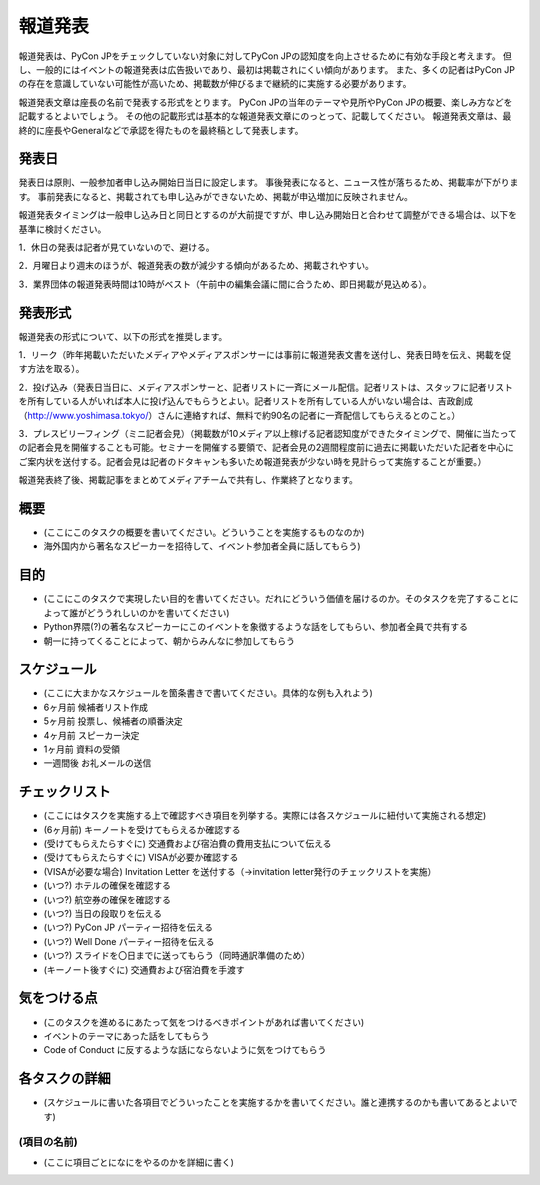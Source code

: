 .. _pressrelease:

============
報道発表
============
報道発表は、PyCon JPをチェックしていない対象に対してPyCon JPの認知度を向上させるために有効な手段と考えます。
但し、一般的にはイベントの報道発表は広告扱いであり、最初は掲載されにくい傾向があります。
また、多くの記者はPyCon JPの存在を意識していない可能性が高いため、掲載数が伸びるまで継続的に実施する必要があります。

報道発表文章は座長の名前で発表する形式をとります。
PyCon JPの当年のテーマや見所やPyCon JPの概要、楽しみ方などを記載するとよいでしょう。
その他の記載形式は基本的な報道発表文章にのっとって、記載してください。
報道発表文章は、最終的に座長やGeneralなどで承認を得たものを最終稿として発表します。

発表日
==========
発表日は原則、一般参加者申し込み開始日当日に設定します。
事後発表になると、ニュース性が落ちるため、掲載率が下がります。
事前発表になると、掲載されても申し込みができないため、掲載が申込増加に反映されません。

報道発表タイミングは一般申し込み日と同日とするのが大前提ですが、申し込み開始日と合わせて調整ができる場合は、以下を基準に検討ください。

1．休日の発表は記者が見ていないので、避ける。

2．月曜日より週末のほうが、報道発表の数が減少する傾向があるため、掲載されやすい。

3．業界団体の報道発表時間は10時がベスト（午前中の編集会議に間に合うため、即日掲載が見込める）。

発表形式
=================
報道発表の形式について、以下の形式を推奨します。

1．リーク（昨年掲載いただいたメディアやメディアスポンサーには事前に報道発表文書を送付し、発表日時を伝え、掲載を促す方法を取る）。

2．投げ込み（発表日当日に、メディアスポンサーと、記者リストに一斉にメール配信。記者リストは、スタッフに記者リストを所有している人がいれば本人に投げ込んでもらうとよい。記者リストを所有している人がいない場合は、吉政創成（http://www.yoshimasa.tokyo/）さんに連絡すれば、無料で約90名の記者に一斉配信してもらえるとのこと。）

3．プレスビリーフィング（ミニ記者会見）（掲載数が10メディア以上稼げる記者認知度ができたタイミングで、開催に当たっての記者会見を開催することも可能。セミナーを開催する要領で、記者会見の2週間程度前に過去に掲載いただいた記者を中心にご案内状を送付する。記者会見は記者のドタキャンも多いため報道発表が少ない時を見計らって実施することが重要。）

報道発表終了後、掲載記事をまとめてメディアチームで共有し、作業終了となります。

概要
====
- (ここにこのタスクの概要を書いてください。どういうことを実施するものなのか)
- 海外国内から著名なスピーカーを招待して、イベント参加者全員に話してもらう)

目的
====
- (ここにこのタスクで実現したい目的を書いてください。だれにどういう価値を届けるのか。そのタスクを完了することによって誰がどううれしいのかを書いてください)
- Python界隈(?)の著名なスピーカーにこのイベントを象徴するような話をしてもらい、参加者全員で共有する
- 朝一に持ってくることによって、朝からみんなに参加してもらう

スケジュール
============
- (ここに大まかなスケジュールを箇条書きで書いてください。具体的な例も入れよう)
- 6ヶ月前 候補者リスト作成
- 5ヶ月前 投票し、候補者の順番決定
- 4ヶ月前 スピーカー決定
- 1ヶ月前 資料の受領
- 一週間後 お礼メールの送信

チェックリスト
==============
- (ここにはタスクを実施する上で確認すべき項目を列挙する。実際には各スケジュールに紐付いて実施される想定)
- (6ヶ月前) キーノートを受けてもらえるか確認する
- (受けてもらえたらすぐに) 交通費および宿泊費の費用支払について伝える
- (受けてもらえたらすぐに) VISAが必要か確認する
- (VISAが必要な場合) Invitation Letter を送付する（→invitation letter発行のチェックリストを実施）
- (いつ?) ホテルの確保を確認する
- (いつ?) 航空券の確保を確認する
- (いつ?) 当日の段取りを伝える
- (いつ?) PyCon JP パーティー招待を伝える
- (いつ?) Well Done パーティー招待を伝える
- (いつ?) スライドを〇日までに送ってもらう（同時通訳準備のため）
- (キーノート後すぐに) 交通費および宿泊費を手渡す

気をつける点
============
- (このタスクを進めるにあたって気をつけるべきポイントがあれば書いてください)
- イベントのテーマにあった話をしてもらう
- Code of Conduct に反するような話にならないように気をつけてもらう

各タスクの詳細
==============
- (スケジュールに書いた各項目でどういったことを実施するかを書いてください。誰と連携するのかも書いてあるとよいです)

(項目の名前)
--------------
- (ここに項目ごとになにをやるのかを詳細に書く)
